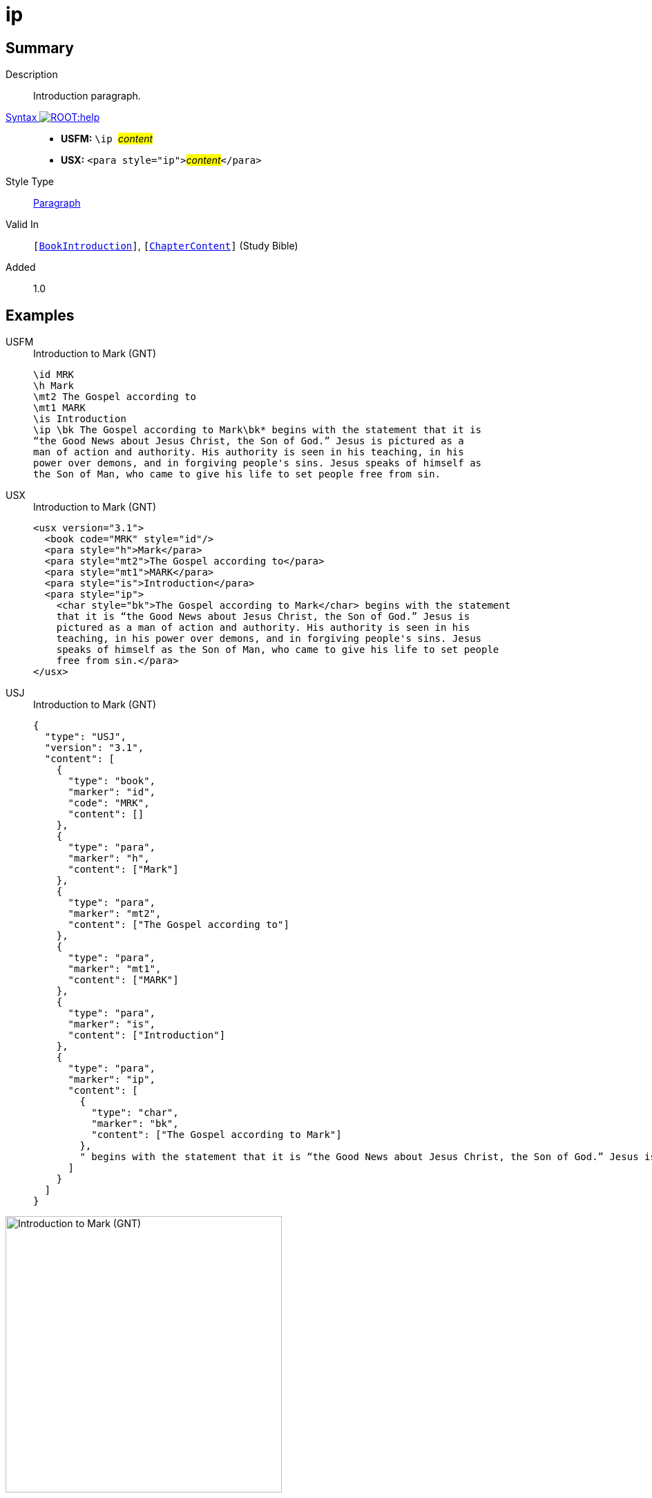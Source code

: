 = ip
:description: Introduction paragraph
:url-repo: https://github.com/usfm-bible/tcdocs/blob/main/markers/para/ip.adoc
:noindex:
ifndef::localdir[]
:source-highlighter: rouge
:localdir: ../
endif::[]
:imagesdir: {localdir}/images

// tag::public[]

== Summary

Description:: Introduction paragraph.
xref:ROOT:syntax-docs.adoc#_syntax[Syntax image:ROOT:help.svg[]]::
* *USFM:* ``++\ip ++``#__content__#
* *USX:* ``++<para style="ip">++``#__content__#``++</para>++``
Style Type:: xref:para:index.adoc[Paragraph]
Valid In:: `[xref:doc:index.adoc#doc-book-intro[BookIntroduction]]`, `[xref:doc:index.adoc#doc-book-chapter-content[ChapterContent]]` (Study Bible)
// tag::spec[]
Added:: 1.0
// end::spec[]

== Examples

[tabs]
======
USFM::
+
.Introduction to Mark (GNT)
[source#src-usfm-para-ip_1,usfm,highlight=6]
----
\id MRK
\h Mark
\mt2 The Gospel according to
\mt1 MARK
\is Introduction
\ip \bk The Gospel according to Mark\bk* begins with the statement that it is 
“the Good News about Jesus Christ, the Son of God.” Jesus is pictured as a 
man of action and authority. His authority is seen in his teaching, in his 
power over demons, and in forgiving people's sins. Jesus speaks of himself as 
the Son of Man, who came to give his life to set people free from sin.
----
USX::
+
.Introduction to Mark (GNT)
[source#src-usx-para-ip_1,xml,highlight=7]
----
<usx version="3.1">
  <book code="MRK" style="id"/>
  <para style="h">Mark</para>
  <para style="mt2">The Gospel according to</para>
  <para style="mt1">MARK</para>
  <para style="is">Introduction</para>
  <para style="ip">
    <char style="bk">The Gospel according to Mark</char> begins with the statement
    that it is “the Good News about Jesus Christ, the Son of God.” Jesus is
    pictured as a man of action and authority. His authority is seen in his
    teaching, in his power over demons, and in forgiving people's sins. Jesus
    speaks of himself as the Son of Man, who came to give his life to set people
    free from sin.</para>
</usx>
----
USJ::
+
.Introduction to Mark (GNT)
[source#src-usj-para-ip_1,json,highlight=]
----
{
  "type": "USJ",
  "version": "3.1",
  "content": [
    {
      "type": "book",
      "marker": "id",
      "code": "MRK",
      "content": []
    },
    {
      "type": "para",
      "marker": "h",
      "content": ["Mark"]
    },
    {
      "type": "para",
      "marker": "mt2",
      "content": ["The Gospel according to"]
    },
    {
      "type": "para",
      "marker": "mt1",
      "content": ["MARK"]
    },
    {
      "type": "para",
      "marker": "is",
      "content": ["Introduction"]
    },
    {
      "type": "para",
      "marker": "ip",
      "content": [
        {
          "type": "char",
          "marker": "bk",
          "content": ["The Gospel according to Mark"]
        },
        " begins with the statement that it is “the Good News about Jesus Christ, the Son of God.” Jesus is pictured as a man of action and authority. His authority is seen in his teaching, in his power over demons, and in forgiving people's sins. Jesus speaks of himself as the Son of Man, who came to give his life to set people free from sin."
      ]
    }
  ]
}
----
======

image::para/ip_1.jpg[Introduction to Mark (GNT),400]

== Properties

TextType:: Other
TextProperties:: paragraph, publishable, vernacular

== Publication Issues

// end::public[]

== Discussion
